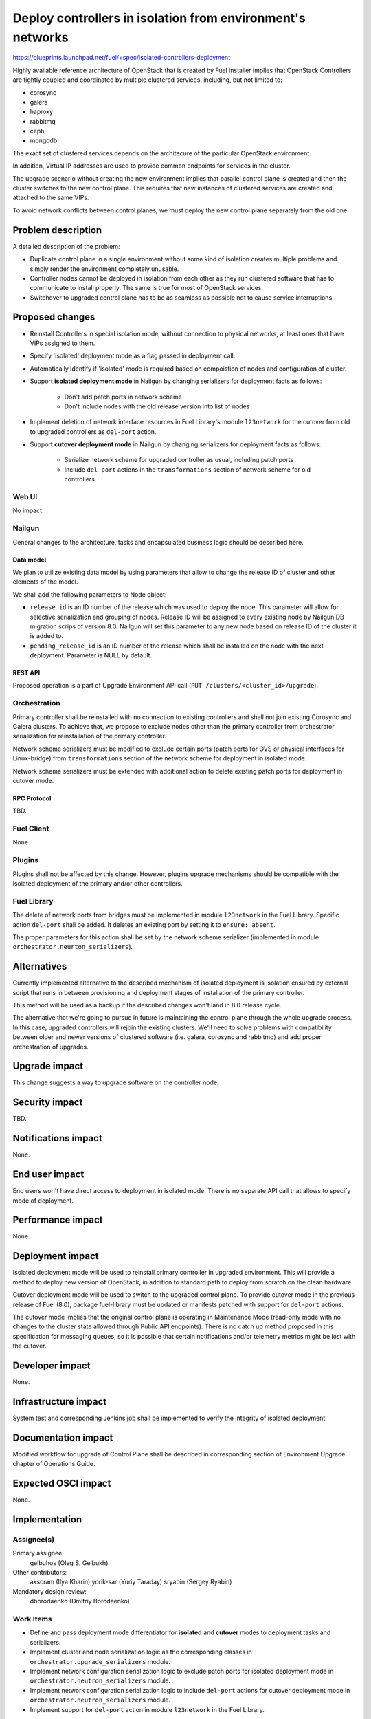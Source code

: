 ..
 This work is licensed under a Creative Commons Attribution 3.0 Unported
 License.

 http://creativecommons.org/licenses/by/3.0/legalcode

===========================================================
Deploy controllers in isolation from environment's networks
===========================================================

https://blueprints.launchpad.net/fuel/+spec/isolated-controllers-deployment

Highly available reference architecture of OpenStack that is created by Fuel
installer implies that OpenStack Controllers are tightly coupled and
coordinated by multiple clustered services, including, but not limited to:

* corosync

* galera

* haproxy

* rabbitmq

* ceph

* mongodb

The exact set of clustered services depends on the architecure of the
particular OpenStack environment.

In addition, Virtual IP addresses are used to provide common endpoints for
services in the cluster.

The upgrade scenario without creating the new environment implies that
parallel control plane is created and then the cluster switches to the new
control plane. This requires that new instances of clustered services are
created and attached to the same VIPs.

To avoid network conflicts between control planes, we must deploy the new
control plane separately from the old one.

--------------------
Problem description
--------------------

A detailed description of the problem:

* Duplicate control plane in a single environment without some kind of
  isolation creates multiple problems and simply render the environment
  completely unusable.

* Controller nodes cannot be deployed in isolation from each other as they
  run clustered software that has to communicate to install properly.
  The same is true for most of OpenStack services.

* Switchover to upgraded control plane has to be as seamless as possible not
  to cause service interruptions.

----------------
Proposed changes
----------------

* Reinstall Controllers in special isolation mode, without connection to
  physical networks, at least ones that have VIPs assigned to them.

* Specify 'isolated' deployment mode as a flag passed in deployment call.

* Automatically identify if 'isolated' mode is required based on compoistion
  of nodes and configuration of cluster.

* Support **isolated deployment mode** in Nailgun by changing serializers for
  deployment facts as follows:

    - Don't add patch ports in network scheme

    - Don't include nodes with the old release version into list of nodes

* Implement deletion of network interface resources in Fuel Library's module
  ``l23network`` for the cutover from old to upgraded controllers as
  ``del-port`` action.

* Support **cutover deployment mode** in Nailgun by changing serializers for
  deployment facts as follows:

    - Serialize network scheme for upgraded controller as usual, including
      patch ports

    - Include ``del-port`` actions in the ``transformations`` section of
      network scheme for old controllers

Web UI
======

No impact.

Nailgun
=======

General changes to the architecture, tasks and encapsulated business logic
should be described here.

Data model
----------

We plan to utilize existing data model by using parameters that allow to
change the release ID of cluster and other elements of the model.

We shall add the following parameters to Node object:

* ``release_id`` is an ID number of the release which was used to deploy the
  node. This parameter will allow for selective serialization and grouping of
  nodes. Release ID will be assigned to every existing node by Nailgun DB
  migration scrips of version 8.0. Nailgun will set this parameter to any new
  node based on release ID of the cluster it is added to.
* ``pending_release_id`` is an ID number of the release which shall be
  installed on the node with the next deployment. Parameter is NULL by
  default.

REST API
--------

Proposed operation is a part of Upgrade Environment API call (``PUT
/clusters/<cluster_id>/upgrade``).

Orchestration
=============

Primary controller shall be reinstalled with no connection to existing
controllers and shall not join existing Corosync and Galera clusters. To
achieve that, we propose to exclude nodes other than the primary controller
from orchestrator serialization for reinstallation of the primary controller.

Network scheme serializers must be modified to exclude certain ports (patch
ports for OVS or physical interfaces for Linux-bridge) from ``transformations``
section of the network scheme for deployment in isolated mode.

Network scheme serializers must be extended with additional action to delete
existing patch ports for deployment in cutover mode.

RPC Protocol
------------

TBD.

Fuel Client
===========

None.

Plugins
=======

Plugins shall not be affected by this change. However, plugins upgrade
mechanisms should be compatible with the isolated deployment of the primary
and/or other controllers.


Fuel Library
============

The delete of network ports from bridges must be implemented in module
``l23network`` in the Fuel Library. Specific action ``del-port`` shall be
added. It deletes an existing port by setting it to ``ensure: absent``.

The proper parameters for this action shall be set by the network scheme
serializer (implemented in module ``orchestrator.neurton_serializers``).

------------
Alternatives
------------

Currently implemented alternative to the described mechanism of isolated
deployment is isolation ensured by external script that runs in between
provisioning and deployment stages of installation of the primary controller.

This method will be used as a backup if the described changes won't land in 8.0
release cycle.

The alternative that we're going to pursue in future is maintaining the
control plane through the whole upgrade process. In this case, upgraded
controllers will rejoin the existing clusters. We'll need to solve problems
with compatibility between older and newer versions of clustered software
(i.e. galera, corosync and rabbitmq) and add proper orchestration of
upgrades.

--------------
Upgrade impact
--------------

This change suggests a way to upgrade software on the controller node.

---------------
Security impact
---------------

TBD.

--------------------
Notifications impact
--------------------

None.

---------------
End user impact
---------------

End users won't have direct access to deployment in isolated mode. There
is no separate API call that allows to specify mode of deployment.

------------------
Performance impact
------------------

None.

-----------------
Deployment impact
-----------------

Isolated deployment mode will be used to reinstall primary controller in
upgraded environment. This will provide a method to deploy new version of
OpenStack, in addition to standard path to deploy from scratch on the
clean hardware.

Cutover deployment mode will be used to switch to the upgraded control plane.
To provide cutover mode in the previous release of Fuel (8.0), package
fuel-library must be updated or manifests patched with support for ``del-port``
actions.

The cutover mode implies that the original control plane is operating in
Maintenance Mode (read-only mode with no changes to the cluster state
allowed through Public API endpoints). There is no catch up method proposed
in this specification for messaging queues, so it is possible that certain
notifications and/or telemetry metrics might be lost with the cutover.

----------------
Developer impact
----------------

None.

---------------------
Infrastructure impact
---------------------

System test and corresponding Jenkins job shall be implemented to verify
the integrity of isolated deployment.

--------------------
Documentation impact
--------------------

Modified workflow for upgrade of Control Plane shall be described in
corresponding section of Environment Upgrade chapter of Operations Guide.

--------------------
Expected OSCI impact
--------------------

None.

--------------
Implementation
--------------

Assignee(s)
===========

Primary assignee:
  gelbuhos (Oleg S. Gelbukh)

Other contributors:
  akscram (Ilya Kharin)
  yorik-sar (Yuriy Taraday)
  sryabin (Sergey Ryabin)

Mandatory design review:
  dborodaenko (Dmitriy Borodaenko)


Work Items
==========

* Define and pass deployment mode differentiator for **isolated** and
  **cutover** modes to deployment tasks and serializers.

* Implement cluster and node serialization logic as the corresponding
  classes in ``orchestrator.upgrade_serializers`` module.

* Implement network configuration serialization logic to exclude patch ports
  for isolated deployment mode in ``orchestrator.neutron_serializers`` module.

* Implement network configuration serialization logic to include ``del-port``
  actions for cutover deployment mode in ``orchestrator.neutron_serializers``
  module.

* Implement support for ``del-port`` action in module ``l23network`` in the
  Fuel Library.

Dependencies
============

TBD.

------------
Testing, QA
------------

System test should be created to verify the isolated deployment success and
integrity.

Acceptance criteria
===================

* Default deployment information is available for a node with role 
  'primary-controller' when the environment is in 'upgrade' status.

* Default deployment information doesn't contain facts of other nodes in the
  environment.

* Default deployment information contains ``network_schema`` section with no
  patch ports connecting logical bridges to physical interfaces (for ovs), or
  no actions that add physical interfaces to logical bridges (for linux
  bridge).

* A node with 'primary-controller' role reinstalled in the environment
  after environment's settings upgraded by fuel-upgrade script.

* Reinstalled 'primary-controller' node is isolated from the original
  clusters (i.e. corosync/pacemaker, galera, rabbitmq and others).

* Reinstalled 'primary-controller' node has the same VIPs configured on it
  as the original cluster had. Due to its isolation from physical networks,
  it does not cause IP conflicts in the environment.

* Deployment information is available for the upgraded 'primary-controller'
  node while the environment in 'upgrade' status.

* Deployment information is available for controllers with old release ID in
  attributes when the environment in 'upgrade' status and primary controller
  with new release ID is in 'ready' status.

* Deployment information for old controllers includes ``del-port`` actions for
  ports that connect them to physical networks.

----------
References
----------

* https://blueprints.launchpad.net/fuel/+spec/upgrade-major-openstack-environment
  -- umbrella blueprint for upgrade feature in Fuel 8.0.
